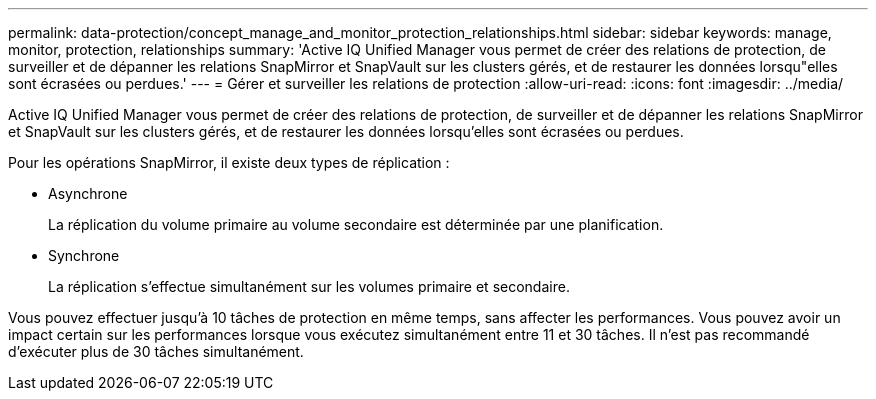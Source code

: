 ---
permalink: data-protection/concept_manage_and_monitor_protection_relationships.html 
sidebar: sidebar 
keywords: manage, monitor, protection, relationships 
summary: 'Active IQ Unified Manager vous permet de créer des relations de protection, de surveiller et de dépanner les relations SnapMirror et SnapVault sur les clusters gérés, et de restaurer les données lorsqu"elles sont écrasées ou perdues.' 
---
= Gérer et surveiller les relations de protection
:allow-uri-read: 
:icons: font
:imagesdir: ../media/


[role="lead"]
Active IQ Unified Manager vous permet de créer des relations de protection, de surveiller et de dépanner les relations SnapMirror et SnapVault sur les clusters gérés, et de restaurer les données lorsqu'elles sont écrasées ou perdues.

Pour les opérations SnapMirror, il existe deux types de réplication :

* Asynchrone
+
La réplication du volume primaire au volume secondaire est déterminée par une planification.

* Synchrone
+
La réplication s'effectue simultanément sur les volumes primaire et secondaire.



Vous pouvez effectuer jusqu'à 10 tâches de protection en même temps, sans affecter les performances. Vous pouvez avoir un impact certain sur les performances lorsque vous exécutez simultanément entre 11 et 30 tâches. Il n'est pas recommandé d'exécuter plus de 30 tâches simultanément.
